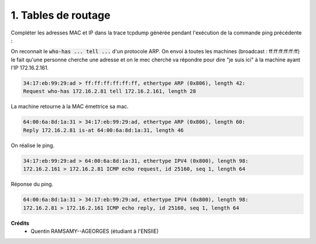 ================================
1. Tables de routage
================================

.. image:: https://img.shields.io/badge/correction-vérifiée-green.svg?style=flat&amp;colorA=E1523D&amp;colorB=007D8A
   :alt: correction vérifiée

Compléter les adresses MAC et IP dans la trace tcpdump générée pendant l'exécution
de la commande ping précédente :

On reconnait le :code:`who-has ... tell ...`
d'un protocole ARP. On envoi à toutes les machines (broadcast : ff:ff:ff:ff:ff:ff)
le fait qu'une personne cherche une adresse et on le mec cherché
va répondre pour dire "je suis ici" à la machine ayant l'IP 172.16.2.161.

.. code:: bash

		34:17:eb:99:29:ad > ff:ff:ff:ff:ff:ff, ethertype ARP (0x806), length 42:
		Request who-has 172.16.2.81 tell 172.16.2.161, length 28

La machine retourne à la MAC émettrice sa mac.

.. code:: bash

		64:00:6a:8d:1a:31 > 34:17:eb:99:29:ad, ethertype ARP (0x806), length 60:
		Reply 172.16.2.81 is-at 64:00:6a:8d:1a:31, length 46

On réalise le ping.

.. code:: bash

		34:17:eb:99:29:ad > 64:00:6a:8d:1a:31, ethertype IPV4 (0x800), length 98:
		172.16.2.161 > 172.16.2.81 ICMP echo request, id 25160, seq 1, length 64

Réponse du ping.

.. code:: bash

		64:00:6a:8d:1a:31 > 34:17:eb:99:29:ad, ethertype IPV4 (0x800), length 98:
		172.16.2.81 > 172.16.2.161 ICMP echo reply, id 25160, seq 1, length 64

**Crédits**
	* Quentin RAMSAMY--AGEORGES (étudiant à l'ENSIIE)